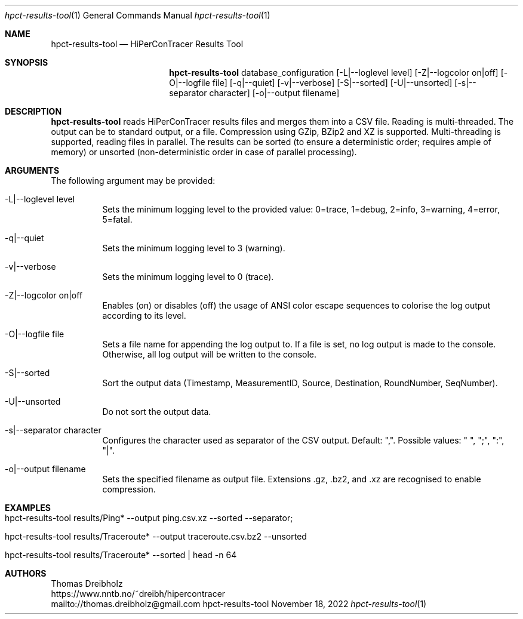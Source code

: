 .\" High-Performance Connectivity Tracer (HiPerConTracer)
.\" Copyright (C) 2015-2023 by Thomas Dreibholz
.\"
.\" This program is free software: you can redistribute it and/or modify
.\" it under the terms of the GNU General Public License as published by
.\" the Free Software Foundation, either version 3 of the License, or
.\" (at your option) any later version.
.\"
.\" This program is distributed in the hope that it will be useful,
.\" but WITHOUT ANY WARRANTY; without even the implied warranty of
.\" MERCHANTABILITY or FITNESS FOR A PARTICULAR PURPOSE.  See the
.\" GNU General Public License for more details.
.\"
.\" You should have received a copy of the GNU General Public License
.\" along with this program.  If not, see <http://www.gnu.org/licenses/>.
.\"
.\" Contact: thomas.dreibholz@gmail.com
.\"
.\" ###### Setup ############################################################
.Dd November 18, 2022
.Dt hpct-results-tool 1
.Os hpct-results-tool
.\" ###### Name #############################################################
.Sh NAME
.Nm hpct-results-tool
.Nd HiPerConTracer Results Tool
.\" ###### Synopsis #########################################################
.Sh SYNOPSIS
.Nm hpct-results-tool
database_configuration
.Op \-L|--loglevel level
.Op \-Z|--logcolor on|off
.Op \-O|--logfile file
.Op \-q|--quiet
.Op \-v|--verbose
.Op \-S|--sorted
.Op \-U|--unsorted
.Op \-s|--separator character
.Op \-o|--output filename
.\" ###### Description ######################################################
.Sh DESCRIPTION
.Nm hpct-results-tool
reads HiPerConTracer results files and merges them into a CSV file. Reading
is multi-threaded. The output can be to standard output, or a file. Compression
using GZip, BZip2 and XZ is supported. Multi-threading is supported, reading
files in parallel.
The results can be sorted (to ensure a deterministic order; requires ample of
memory) or unsorted (non-deterministic order in case of parallel processing).
.Pp
.\" ###### Arguments ########################################################
.Sh ARGUMENTS
The following argument may be provided:
.Bl -tag -width indent
.It \-L|\--loglevel level
Sets the minimum logging level to the provided value: 0=trace, 1=debug, 2=info, 3=warning, 4=error, 5=fatal.
.It \-q|\--quiet
Sets the minimum logging level to 3 (warning).
.It \-v|\--verbose
Sets the minimum logging level to 0 (trace).
.It \-Z|--logcolor on|off
Enables (on) or disables (off) the usage of ANSI color escape sequences to colorise the log output according to its level.
.It \-O|--logfile file
Sets a file name for appending the log output to. If a file is set, no log output is made to the console. Otherwise, all log output will be written to the console.
.It \-S|--sorted
Sort the output data (Timestamp, MeasurementID, Source, Destination, RoundNumber, SeqNumber).
.It \-U|--unsorted
Do not sort the output data.
.It \-s|--separator character
Configures the character used as separator of the CSV output. Default: ",".
Possible values: " ", ";",  ":", "|".
.It \-o|--output filename
Sets the specified filename as output file. Extensions \.gz, \.bz2, and \.xz are recognised to enable compression.
.El
.\" ###### Arguments ########################################################
.Sh EXAMPLES
.Bl -tag -width indent
.It hpct-results-tool results/Ping* --output ping.csv.xz --sorted --separator ";"
.It hpct-results-tool results/Traceroute* --output traceroute.csv.bz2 --unsorted
.It hpct-results-tool results/Traceroute* --sorted | head -n 64
.El
.\" ###### Authors ##########################################################
.Sh AUTHORS
Thomas Dreibholz
.br
https://www.nntb.no/~dreibh/hipercontracer
.br
mailto://thomas.dreibholz@gmail.com
.br

